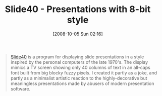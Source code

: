 #+POSTID: 827
#+DATE: [2008-10-05 Sun 02:16]
#+OPTIONS: toc:nil num:nil todo:nil pri:nil tags:nil ^:nil TeX:nil
#+CATEGORY: Link
#+TAGS: Fun, Utility
#+TITLE: Slide40 - Presentations with 8-bit style

#+BEGIN_QUOTE
  [[http://alum.wpi.edu/~tfraser/Software/Slide40/index.html][Slide40]] is a program for displaying slide presentations in a style inspired by the personal computers of the late 1970's. The display mimics a TV screen showing only 40 columns of text in an all-caps font built from big blocky fuzzy pixels. I created it partly as a joke, and partly as a minimalist artistic reaction to the highly-decorative but meaningless presentations made by abusers of modern presentation software.
#+END_QUOTE



